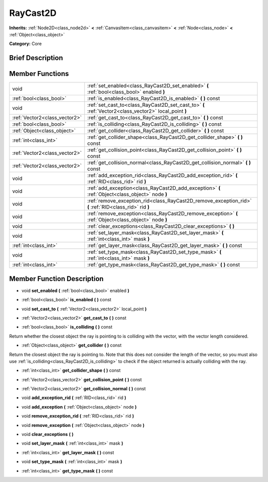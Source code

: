 .. Generated automatically by doc/tools/makerst.py in Godot's source tree.
.. DO NOT EDIT THIS FILE, but the doc/base/classes.xml source instead.

.. _class_RayCast2D:

RayCast2D
=========

**Inherits:** :ref:`Node2D<class_node2d>` **<** :ref:`CanvasItem<class_canvasitem>` **<** :ref:`Node<class_node>` **<** :ref:`Object<class_object>`

**Category:** Core

Brief Description
-----------------



Member Functions
----------------

+--------------------------------+-----------------------------------------------------------------------------------------------------------+
| void                           | :ref:`set_enabled<class_RayCast2D_set_enabled>`  **(** :ref:`bool<class_bool>` enabled  **)**             |
+--------------------------------+-----------------------------------------------------------------------------------------------------------+
| :ref:`bool<class_bool>`        | :ref:`is_enabled<class_RayCast2D_is_enabled>`  **(** **)** const                                          |
+--------------------------------+-----------------------------------------------------------------------------------------------------------+
| void                           | :ref:`set_cast_to<class_RayCast2D_set_cast_to>`  **(** :ref:`Vector2<class_vector2>` local_point  **)**   |
+--------------------------------+-----------------------------------------------------------------------------------------------------------+
| :ref:`Vector2<class_vector2>`  | :ref:`get_cast_to<class_RayCast2D_get_cast_to>`  **(** **)** const                                        |
+--------------------------------+-----------------------------------------------------------------------------------------------------------+
| :ref:`bool<class_bool>`        | :ref:`is_colliding<class_RayCast2D_is_colliding>`  **(** **)** const                                      |
+--------------------------------+-----------------------------------------------------------------------------------------------------------+
| :ref:`Object<class_object>`    | :ref:`get_collider<class_RayCast2D_get_collider>`  **(** **)** const                                      |
+--------------------------------+-----------------------------------------------------------------------------------------------------------+
| :ref:`int<class_int>`          | :ref:`get_collider_shape<class_RayCast2D_get_collider_shape>`  **(** **)** const                          |
+--------------------------------+-----------------------------------------------------------------------------------------------------------+
| :ref:`Vector2<class_vector2>`  | :ref:`get_collision_point<class_RayCast2D_get_collision_point>`  **(** **)** const                        |
+--------------------------------+-----------------------------------------------------------------------------------------------------------+
| :ref:`Vector2<class_vector2>`  | :ref:`get_collision_normal<class_RayCast2D_get_collision_normal>`  **(** **)** const                      |
+--------------------------------+-----------------------------------------------------------------------------------------------------------+
| void                           | :ref:`add_exception_rid<class_RayCast2D_add_exception_rid>`  **(** :ref:`RID<class_rid>` rid  **)**       |
+--------------------------------+-----------------------------------------------------------------------------------------------------------+
| void                           | :ref:`add_exception<class_RayCast2D_add_exception>`  **(** :ref:`Object<class_object>` node  **)**        |
+--------------------------------+-----------------------------------------------------------------------------------------------------------+
| void                           | :ref:`remove_exception_rid<class_RayCast2D_remove_exception_rid>`  **(** :ref:`RID<class_rid>` rid  **)** |
+--------------------------------+-----------------------------------------------------------------------------------------------------------+
| void                           | :ref:`remove_exception<class_RayCast2D_remove_exception>`  **(** :ref:`Object<class_object>` node  **)**  |
+--------------------------------+-----------------------------------------------------------------------------------------------------------+
| void                           | :ref:`clear_exceptions<class_RayCast2D_clear_exceptions>`  **(** **)**                                    |
+--------------------------------+-----------------------------------------------------------------------------------------------------------+
| void                           | :ref:`set_layer_mask<class_RayCast2D_set_layer_mask>`  **(** :ref:`int<class_int>` mask  **)**            |
+--------------------------------+-----------------------------------------------------------------------------------------------------------+
| :ref:`int<class_int>`          | :ref:`get_layer_mask<class_RayCast2D_get_layer_mask>`  **(** **)** const                                  |
+--------------------------------+-----------------------------------------------------------------------------------------------------------+
| void                           | :ref:`set_type_mask<class_RayCast2D_set_type_mask>`  **(** :ref:`int<class_int>` mask  **)**              |
+--------------------------------+-----------------------------------------------------------------------------------------------------------+
| :ref:`int<class_int>`          | :ref:`get_type_mask<class_RayCast2D_get_type_mask>`  **(** **)** const                                    |
+--------------------------------+-----------------------------------------------------------------------------------------------------------+

Member Function Description
---------------------------

.. _class_RayCast2D_set_enabled:

- void  **set_enabled**  **(** :ref:`bool<class_bool>` enabled  **)**

.. _class_RayCast2D_is_enabled:

- :ref:`bool<class_bool>`  **is_enabled**  **(** **)** const

.. _class_RayCast2D_set_cast_to:

- void  **set_cast_to**  **(** :ref:`Vector2<class_vector2>` local_point  **)**

.. _class_RayCast2D_get_cast_to:

- :ref:`Vector2<class_vector2>`  **get_cast_to**  **(** **)** const

.. _class_RayCast2D_is_colliding:

- :ref:`bool<class_bool>`  **is_colliding**  **(** **)** const

Return whether the closest object the ray is pointing to is colliding with the vector, with the vector length considered.

.. _class_RayCast2D_get_collider:

- :ref:`Object<class_object>`  **get_collider**  **(** **)** const

Return the closest object the ray is pointing to. Note that this does not consider the length of the vector, so you must also use :ref:`is_colliding<class_RayCast2D_is_colliding>` to check if the object returned is actually colliding with the ray.

.. _class_RayCast2D_get_collider_shape:

- :ref:`int<class_int>`  **get_collider_shape**  **(** **)** const

.. _class_RayCast2D_get_collision_point:

- :ref:`Vector2<class_vector2>`  **get_collision_point**  **(** **)** const

.. _class_RayCast2D_get_collision_normal:

- :ref:`Vector2<class_vector2>`  **get_collision_normal**  **(** **)** const

.. _class_RayCast2D_add_exception_rid:

- void  **add_exception_rid**  **(** :ref:`RID<class_rid>` rid  **)**

.. _class_RayCast2D_add_exception:

- void  **add_exception**  **(** :ref:`Object<class_object>` node  **)**

.. _class_RayCast2D_remove_exception_rid:

- void  **remove_exception_rid**  **(** :ref:`RID<class_rid>` rid  **)**

.. _class_RayCast2D_remove_exception:

- void  **remove_exception**  **(** :ref:`Object<class_object>` node  **)**

.. _class_RayCast2D_clear_exceptions:

- void  **clear_exceptions**  **(** **)**

.. _class_RayCast2D_set_layer_mask:

- void  **set_layer_mask**  **(** :ref:`int<class_int>` mask  **)**

.. _class_RayCast2D_get_layer_mask:

- :ref:`int<class_int>`  **get_layer_mask**  **(** **)** const

.. _class_RayCast2D_set_type_mask:

- void  **set_type_mask**  **(** :ref:`int<class_int>` mask  **)**

.. _class_RayCast2D_get_type_mask:

- :ref:`int<class_int>`  **get_type_mask**  **(** **)** const



